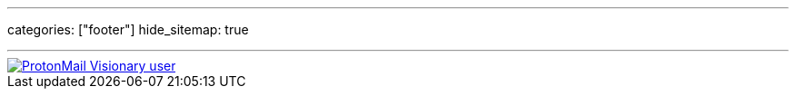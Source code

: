---
categories: ["footer"]
hide_sitemap: true

---

[link=https://protonmail.com/]
image::/img/proton.svg[ProtonMail Visionary user]
